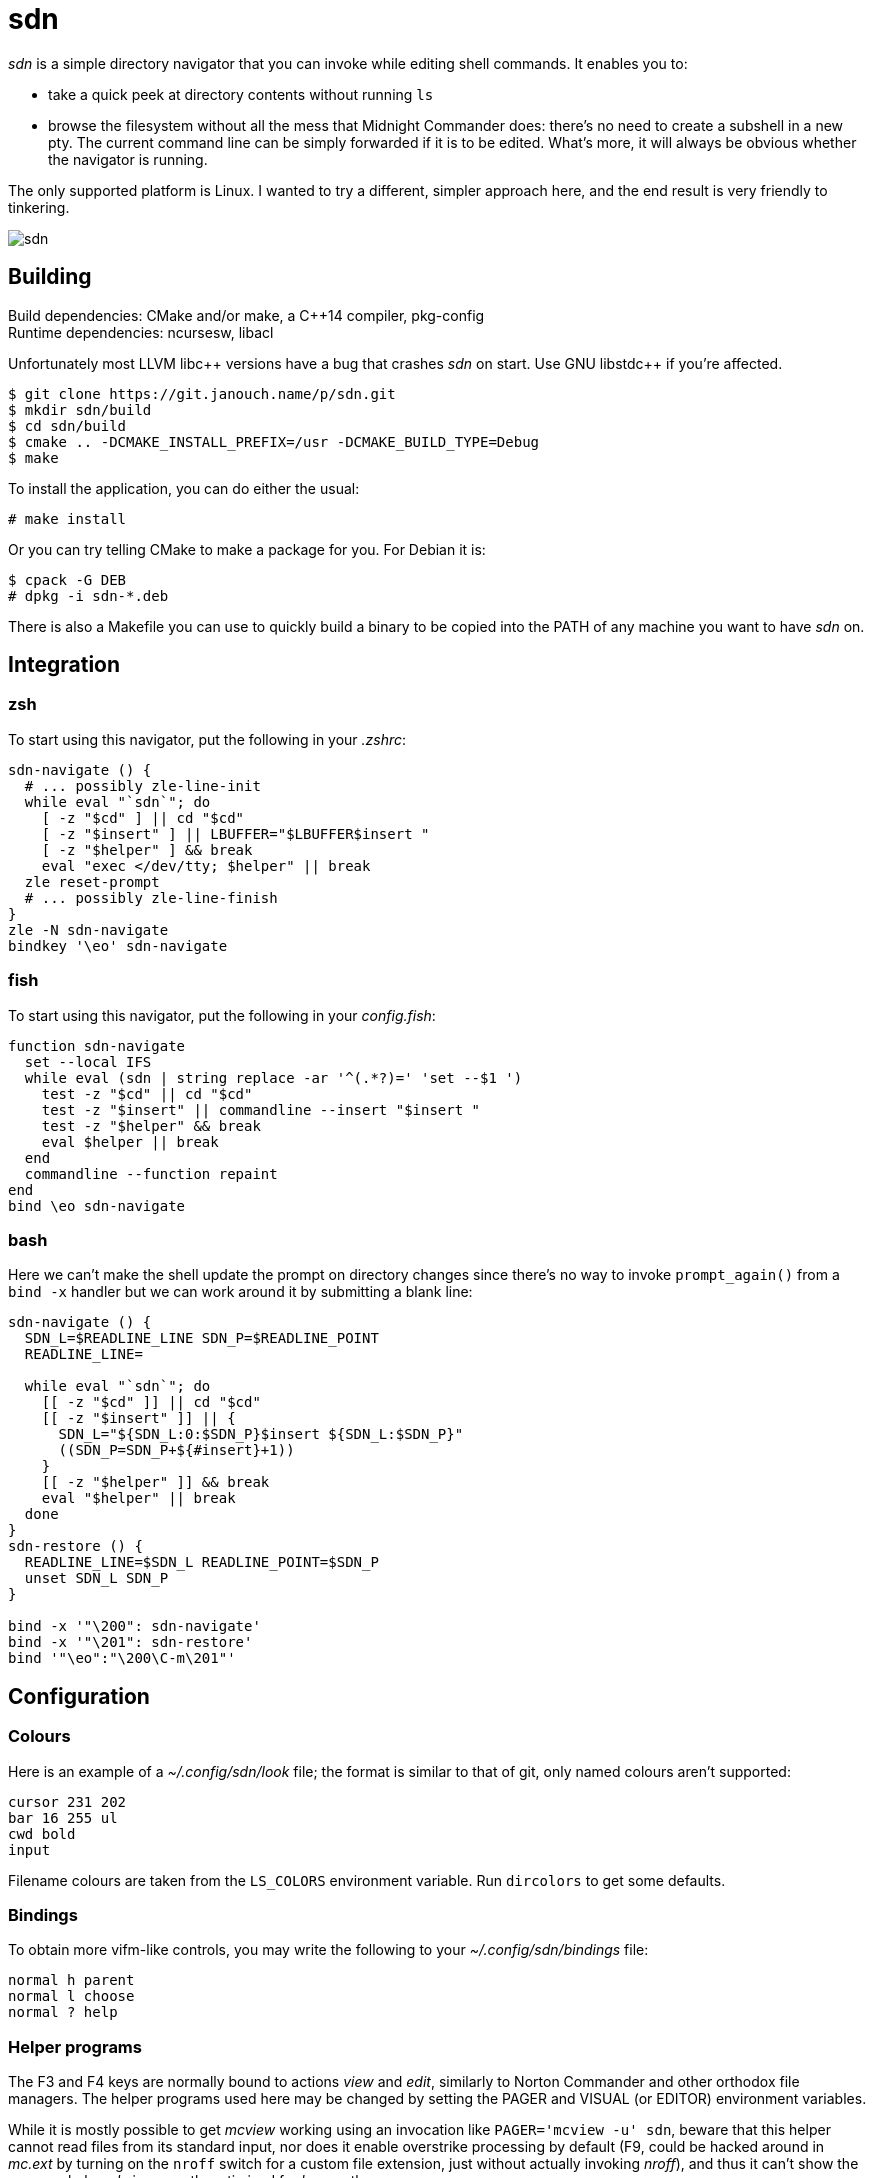 sdn
===
:compact-option:

'sdn' is a simple directory navigator that you can invoke while editing shell
commands.  It enables you to:

 * take a quick peek at directory contents without running `ls`
 * browse the filesystem without all the mess that Midnight Commander does:
   there's no need to create a subshell in a new pty.  The current command line
   can be simply forwarded if it is to be edited.  What's more, it will always
   be obvious whether the navigator is running.

The only supported platform is Linux.  I wanted to try a different, simpler
approach here, and the end result is very friendly to tinkering.

image::sdn.png[align="center"]

Building
--------
Build dependencies: CMake and/or make, a C++14 compiler, pkg-config +
Runtime dependencies: ncursesw, libacl

// Working around libasciidoc's missing support for escaping it like \++
:doubleplus: ++

Unfortunately most LLVM libc++ versions have a bug that crashes 'sdn' on start.
Use GNU libstdc{doubleplus} if you're affected.

 $ git clone https://git.janouch.name/p/sdn.git
 $ mkdir sdn/build
 $ cd sdn/build
 $ cmake .. -DCMAKE_INSTALL_PREFIX=/usr -DCMAKE_BUILD_TYPE=Debug
 $ make

To install the application, you can do either the usual:

 # make install

Or you can try telling CMake to make a package for you.  For Debian it is:

 $ cpack -G DEB
 # dpkg -i sdn-*.deb

There is also a Makefile you can use to quickly build a binary to be copied
into the PATH of any machine you want to have 'sdn' on.

Integration
-----------

zsh
~~~
To start using this navigator, put the following in your '.zshrc':

----
sdn-navigate () {
  # ... possibly zle-line-init
  while eval "`sdn`"; do
    [ -z "$cd" ] || cd "$cd"
    [ -z "$insert" ] || LBUFFER="$LBUFFER$insert "
    [ -z "$helper" ] && break
    eval "exec </dev/tty; $helper" || break
  zle reset-prompt
  # ... possibly zle-line-finish
}
zle -N sdn-navigate
bindkey '\eo' sdn-navigate
----

fish
~~~~
To start using this navigator, put the following in your 'config.fish':

----
function sdn-navigate
  set --local IFS
  while eval (sdn | string replace -ar '^(.*?)=' 'set --$1 ')
    test -z "$cd" || cd "$cd"
    test -z "$insert" || commandline --insert "$insert "
    test -z "$helper" && break
    eval $helper || break
  end
  commandline --function repaint
end
bind \eo sdn-navigate
----

bash
~~~~
Here we can't make the shell update the prompt on directory changes since
there's no way to invoke `prompt_again()` from a `bind -x` handler but we can
work around it by submitting a blank line:

----
sdn-navigate () {
  SDN_L=$READLINE_LINE SDN_P=$READLINE_POINT
  READLINE_LINE=

  while eval "`sdn`"; do
    [[ -z "$cd" ]] || cd "$cd"
    [[ -z "$insert" ]] || {
      SDN_L="${SDN_L:0:$SDN_P}$insert ${SDN_L:$SDN_P}"
      ((SDN_P=SDN_P+${#insert}+1))
    }
    [[ -z "$helper" ]] && break
    eval "$helper" || break
  done
}
sdn-restore () {
  READLINE_LINE=$SDN_L READLINE_POINT=$SDN_P
  unset SDN_L SDN_P
}

bind -x '"\200": sdn-navigate'
bind -x '"\201": sdn-restore'
bind '"\eo":"\200\C-m\201"'
----

Configuration
-------------

Colours
~~~~~~~
Here is an example of a '~/.config/sdn/look' file; the format is similar to
that of git, only named colours aren't supported:

....
cursor 231 202
bar 16 255 ul
cwd bold
input
....

Filename colours are taken from the `LS_COLORS` environment variable.
Run `dircolors` to get some defaults.

Bindings
~~~~~~~~
To obtain more vifm-like controls, you may write the following to your
'~/.config/sdn/bindings' file:

....
normal h parent
normal l choose
normal ? help
....

Helper programs
~~~~~~~~~~~~~~~
The F3 and F4 keys are normally bound to actions 'view' and 'edit', similarly to
Norton Commander and other orthodox file managers.  The helper programs used
here may be changed by setting the PAGER and VISUAL (or EDITOR) environment
variables.

While it is mostly possible to get 'mcview' working using an invocation like
`PAGER='mcview -u' sdn`, beware that this helper cannot read files from its
standard input, nor does it enable overstrike processing by default (F9, could
be hacked around in 'mc.ext' by turning on the `nroff` switch for a custom file
extension, just without actually invoking 'nroff'), and thus it can't show the
program help.  'sdn' is currently optimised for 'less' as the pager.

Similar software
----------------
 * https://elvish.io/ is an entire shell with an integrated ranger-like file
   manager on Ctrl-N (I find this confusing and resource-demanding, preferring
   to keep closer to "orthodox file managers")

Contributing and Support
------------------------
Use https://git.janouch.name/p/sdn to report any bugs, request features,
or submit pull requests.  `git send-email` is tolerated.  If you want to discuss
the project, feel free to join me at ircs://irc.janouch.name, channel #dev.

Bitcoin donations are accepted at: 12r5uEWEgcHC46xd64tt3hHt9EUvYYDHe9

License
-------
This software is released under the terms of the 0BSD license, the text of which
is included within the package along with the list of authors.
